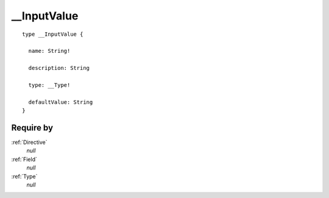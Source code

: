 .. _InputValue:

__InputValue
============

::

  type __InputValue {
  
    name: String!
    
    description: String
    
    type: __Type!
    
    defaultValue: String
  }


Require by
----------

:ref:`Directive`
  *null*
  
:ref:`Field`
  *null*
  
:ref:`Type`
  *null*
